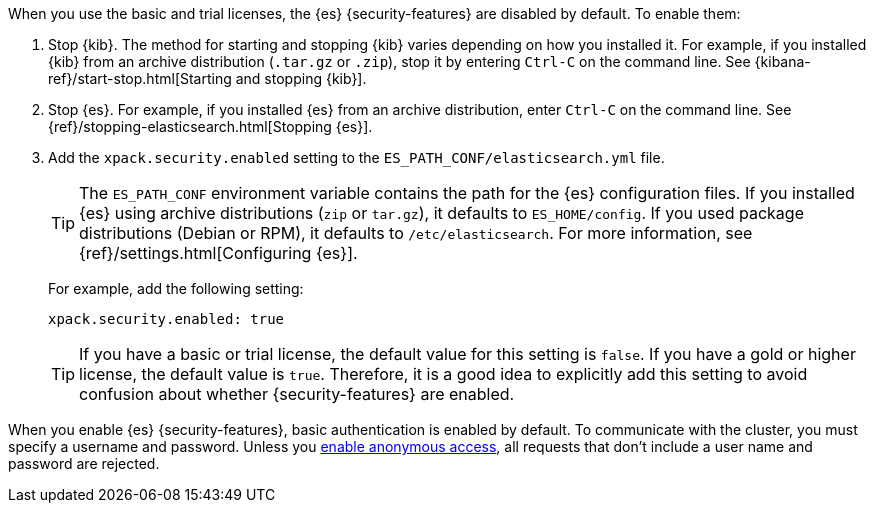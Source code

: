 When you use the basic and trial licenses, the {es} {security-features} are
disabled by default. To enable them:

. Stop {kib}. The method for starting and stopping {kib} varies depending on 
how you installed it. For example, if you installed {kib} from an archive 
distribution (`.tar.gz` or `.zip`), stop it by entering `Ctrl-C` on the command 
line. See {kibana-ref}/start-stop.html[Starting and stopping {kib}]. 

. Stop {es}. For example, if you installed {es} from an archive distribution, 
enter `Ctrl-C` on the command line. See 
{ref}/stopping-elasticsearch.html[Stopping {es}].

. Add the `xpack.security.enabled` setting to the 
`ES_PATH_CONF/elasticsearch.yml` file. 
+
--
TIP: The `ES_PATH_CONF` environment variable contains the path for the {es} 
configuration files. If you installed {es} using archive distributions (`zip` or 
`tar.gz`), it defaults to `ES_HOME/config`. If you used package distributions 
(Debian or RPM), it defaults to `/etc/elasticsearch`. For more information, see 
{ref}/settings.html[Configuring {es}].  

For example, add the following setting:

[source,yaml]
----
xpack.security.enabled: true
----

TIP: If you have a basic or trial license, the default value for this setting is 
`false`. If you have a gold or higher license, the default value is `true`. 
Therefore, it is a good idea to explicitly add this setting to avoid confusion 
about whether {security-features} are enabled.  

--

When you enable {es} {security-features}, basic authentication is enabled by
default. To communicate with the cluster, you must specify a username and
password. Unless you <<anonymous-access,enable anonymous access>>, all requests
that don't include a user name and password are rejected.
